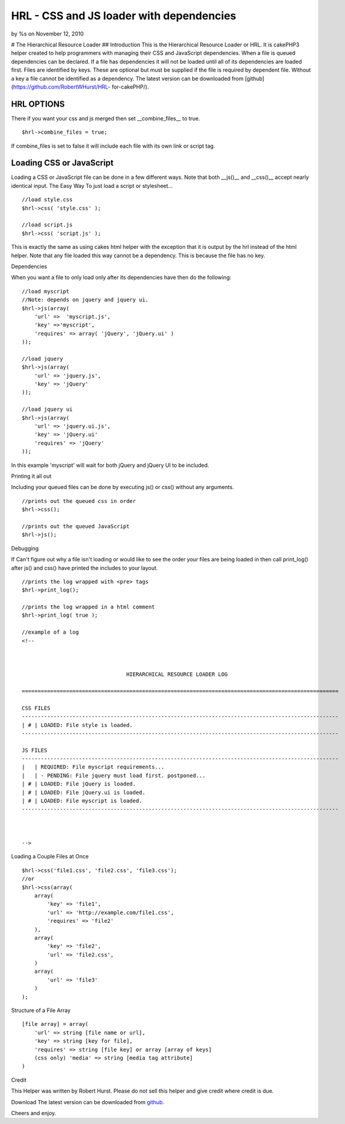 HRL - CSS and JS loader with dependencies
=========================================

by %s on November 12, 2010

# The Hierarchical Resource Loader ## Introduction This is the
Hierarchical Resource Loader or HRL. It is cakePHP3 helper created to
help programmers with managing their CSS and JavaScript dependencies.
When a file is queued dependencies can be declared. If a file has
dependencies it will not be loaded until all of its dependencies are
loaded first. Files are identified by keys. These are optional but
must be supplied if the file is required by dependent file. Without a
key a file cannot be identified as a dependency. The latest version
can be downloaded from [github](https://github.com/RobertWHurst/HRL-
for-cakePHP/).


HRL OPTIONS
-----------
There if you want your css and js merged then set __combine_files__ to
true.

::

    $hrl->combine_files = true;

If combine_files is set to false it will include each file with its
own link or script tag.


Loading CSS or JavaScript
-------------------------
Loading a CSS or JavaScript file can be done in a few different ways.
Note that both __js()__ and __css()__ accept nearly identical input.
The Easy Way To just load a script or stylesheet...

::

    //load style.css
    $hrl->css( 'style.css' );
    
    //load script.js
    $hrl->css( 'script.js' );

This is exactly the same as using cakes html helper with the exception
that it is output by the hrl instead of the html helper. Note that any
file loaded this way cannot be a dependency. This is because the file
has no key.

Dependencies

When you want a file to only load only after its dependencies have
then do the following:

::

    //load myscript
    //Note: depends on jquery and jquery ui.
    $hrl->js(array(
        'url' =>  'myscript.js',
        'key' =>'myscript',
        'requires' => array( 'jQuery', 'jQuery.ui' )
    ));
    
    //load jquery
    $hrl->js(array(
        'url' => 'jquery.js',
        'key' => 'jQuery'
    ));
    
    //load jquery ui
    $hrl->js(array(
        'url' => 'jquery.ui.js',
        'key' => 'jQuery.ui'
        'requires' => 'jQuery'
    ));

In this example 'myscript' will wait for both jQuery and jQuery UI to
be included.

Printing it all out

Including your queued files can be done by executing js() or css()
without any arguments.

::

    //prints out the queued css in order
    $hrl->css();
    
    //prints out the queued JavaScript
    $hrl->js();

Debugging

If Can't figure out why a file isn't loading or would like to see the
order your files are being loaded in then call print_log() after js()
and css() have printed the includes to your layout.

::

    //prints the log wrapped with <pre> tags
    $hrl->print_log();
    
    //prints the log wrapped in a html comment
    $hrl->print_log( true );
    
    //example of a log
    <!--
    
    
    
                                     HIERARCHICAL RESOURCE LOADER LOG
    
    ====================================================================================================
    
    CSS FILES
    ----------------------------------------------------------------------------------------------------
    | # | LOADED: File style is loaded.
    ----------------------------------------------------------------------------------------------------
    
    JS FILES
    ----------------------------------------------------------------------------------------------------
    |   | REQUIRED: File myscript requirements...
    |   | - PENDING: File jquery must load first. postponed...
    | # | LOADED: File jQuery is loaded.
    | # | LOADED: File jQuery.ui is loaded.
    | # | LOADED: File myscript is loaded.
    ----------------------------------------------------------------------------------------------------
    
    
    
    -->

Loading a Couple Files at Once

::

    $hrl->css('file1.css', 'file2.css', 'file3.css');
    //or
    $hrl->css(array(
        array(
            'key' => 'file1',
            'url' => 'http://example.com/file1.css',
            'requires' => 'file2'
        ),
        array(
            'key' => 'file2',
            'url' => 'file2.css',
        )
        array(
            'url' => 'file3'
        )
    );

Structure of a File Array

::

    [file array] = array(
        'url' => string [file name or url],
        'key' => string [key for file],
        'requires' => string [file key] or array [array of keys]
        (css only) 'media' => string [media tag attribute]
    )

Credit

This Helper was written by Robert Hurst. Please do not sell this
helper and give credit where credit is due.

Download The latest version can be downloaded from `github`_.

Cheers and enjoy.


.. _github: https://github.com/RobertWHurst/HRL-for-cakePHP/
.. meta::
    :title: HRL - CSS and JS loader with dependencies
    :description: CakePHP Article related to javascript,CSS,dependencies,Includer,Loader,Helpers
    :keywords: javascript,CSS,dependencies,Includer,Loader,Helpers
    :copyright: Copyright 2010 
    :category: helpers

